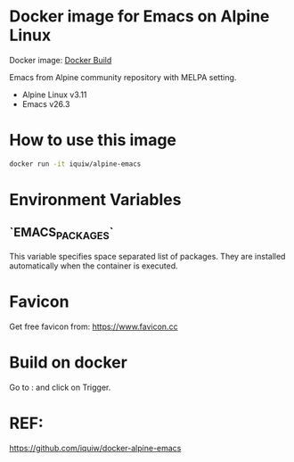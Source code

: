 
* Docker image for Emacs on Alpine Linux
Docker image: [[https://hub.docker.com/repository/docker/chirag314/chirag-emacs/builds][Docker Build]]

Emacs from Alpine community repository with MELPA setting.

- Alpine Linux v3.11
- Emacs v26.3

* How to use this image
#+begin_src sh
docker run -it iquiw/alpine-emacs
#+end_src


* Environment Variables

** `EMACS_PACKAGES`

This variable specifies space separated list of packages.
They are installed automatically when the container is executed.


* Favicon
Get free favicon from:
https://www.favicon.cc


* Build on docker
Go to : 
and click on Trigger.

* REF:
https://github.com/iquiw/docker-alpine-emacs


